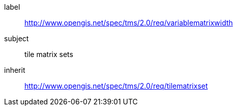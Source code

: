 
[[variablematrixwidth-requirements-class]]
[requirements_class]
====
[%metadata]
label:: http://www.opengis.net/spec/tms/2.0/req/variablematrixwidth
subject:: tile matrix sets
inherit:: http://www.opengis.net/spec/tms/2.0/req/tilematrixset
====